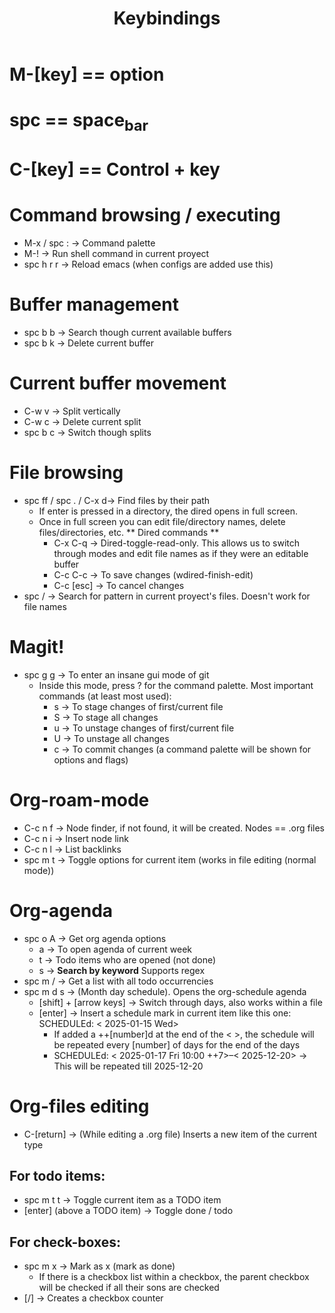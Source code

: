 #+title: Keybindings

* M-[key] == option
* spc == space_bar
* C-[key] == Control + key

* Command browsing / executing
- M-x / spc : -> Command palette
- M-! -> Run shell command in current proyect
- spc h r r -> Reload emacs (when configs are added use this)

* Buffer management
- spc b b -> Search though current available buffers
- spc b k -> Delete current buffer

* Current buffer movement
- C-w v -> Split vertically
- C-w c -> Delete current split
- spc b c -> Switch though splits

* File browsing
- spc ff / spc . / C-x d-> Find files by their path
  + If enter is pressed in a directory, the dired opens in full screen.
  + Once in full screen you can edit file/directory names, delete files/directories, etc.
    ** Dired commands **
    - C-x C-q -> Dired-toggle-read-only. This allows us to switch through modes and edit file names as if they were an editable buffer
    - C-c C-c -> To save changes (wdired-finish-edit)
    - C-c [esc] -> To cancel changes
- spc / -> Search for pattern in current proyect's files. Doesn't work for file names

* Magit!
- spc g g -> To enter an insane gui mode of git
  + Inside this mode, press ? for the command palette. Most important commands (at least most used):
    - s -> To stage changes of first/current file
    - S -> To stage all changes
    - u -> To unstage changes of first/current file
    - U -> To unstage all changes
    - c -> To commit changes (a command palette will be shown for options and flags)

* Org-roam-mode
- C-c n f -> Node finder, if not found, it will be created. Nodes == .org files
- C-c n i -> Insert node link
- C-c n l -> List backlinks
- spc m t -> Toggle options for current item (works in file editing (normal mode))

* Org-agenda
- spc o A -> Get org agenda options
  + a -> To open agenda of current week
  + t -> Todo items who are opened (not done)
  + s -> *Search by keyword* Supports regex
- spc m / -> Get a list with all todo occurrencies
- spc m d s -> (Month day schedule). Opens the org-schedule agenda
  + [shift] + [arrow keys] -> Switch through days, also works within a file
  + [enter] -> Insert a schedule mark in current item like this one: SCHEDULEd: < 2025-01-15 Wed>
    - If added a ++[number]d at the end of the < >, the schedule will be repeated every [number] of days for the end of the days
    - SCHEDULEd: < 2025-01-17 Fri 10:00 ++7>--< 2025-12-20> -> This will be repeated till 2025-12-20


* Org-files editing
- C-[return] -> (While editing a .org file) Inserts a new item of the current type
** For todo items:
- spc m t t -> Toggle current item as a TODO item
- [enter] (above a TODO item) -> Toggle done / todo
** For check-boxes:
- spc m x -> Mark as x (mark as done)
  + If there is a checkbox list within a checkbox, the parent checkbox will be checked if all their sons are checked
- [/] -> Creates a checkbox counter
